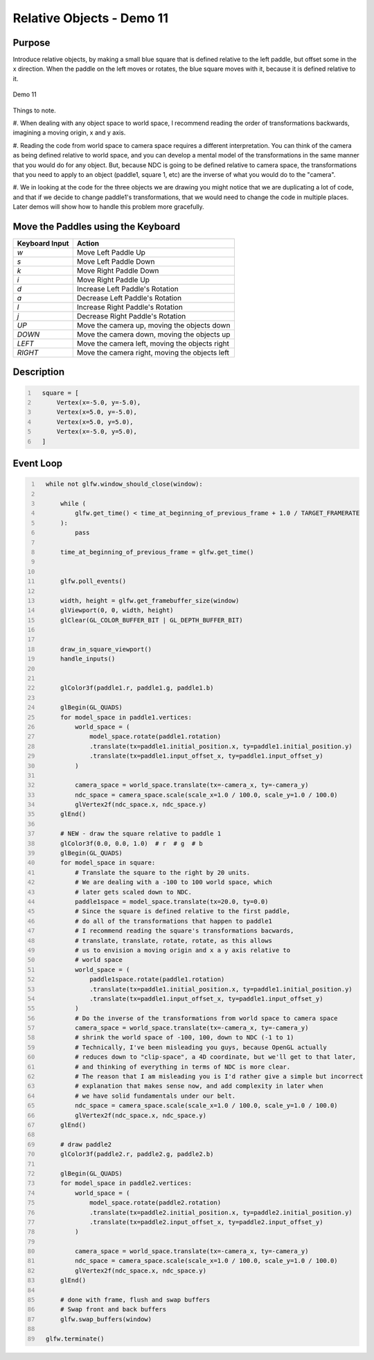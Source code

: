 Relative Objects - Demo 11
==========================

Purpose
^^^^^^^

Introduce relative objects, by making a small blue square
that is defined relative to the left paddle, but offset
some in the x direction.
When the paddle on the left moves or rotates, the blue square
moves with it, because it is defined relative to it.

.. figure:: _static/demo11.png
    :align: center
    :alt: Demo 11
    :figclass: align-center

    Demo 11

Things to note.

#. When dealing with any object space to world space,
I recommend reading the order of transformations backwards,
imagining a moving origin, x and y axis.

#. Reading the code from world space to camera space requires
a different interpretation.  You can think of the camera
as being defined relative to world space, and you can develop
a mental model of the transformations in the same manner that
you would do for any object.  But, because NDC is going to
be defined relative to camera space, the transformations
that you need to apply to an object (paddle1, square 1, etc)
are the inverse of what you would do to the "camera".

#. We in looking at the code for the three objects we are drawing
you might notice that we are duplicating a lot of code, and
that if we decide to change paddle1's transformations, that
we would need to change the code in multiple places.
Later demos will show how to handle this problem more gracefully.



Move the Paddles using the Keyboard
^^^^^^^^^^^^^^^^^^^^^^^^^^^^^^^^^^^

==============  ==============================================
Keyboard Input  Action
==============  ==============================================
*w*             Move Left Paddle Up
*s*             Move Left Paddle Down
*k*             Move Right Paddle Down
*i*             Move Right Paddle Up

*d*             Increase Left Paddle's Rotation
*a*             Decrease Left Paddle's Rotation
*l*             Increase Right Paddle's Rotation
*j*             Decrease Right Paddle's Rotation

*UP*            Move the camera up, moving the objects down
*DOWN*          Move the camera down, moving the objects up
*LEFT*          Move the camera left, moving the objects right
*RIGHT*         Move the camera right, moving the objects left

==============  ==============================================

Description
^^^^^^^^^^^

.. code:: Python
   :number-lines:

     square = [
         Vertex(x=-5.0, y=-5.0),
         Vertex(x=5.0, y=-5.0),
         Vertex(x=5.0, y=5.0),
         Vertex(x=-5.0, y=5.0),
     ]



Event Loop
^^^^^^^^^^

.. code:: Python
   :number-lines:

     while not glfw.window_should_close(window):

         while (
             glfw.get_time() < time_at_beginning_of_previous_frame + 1.0 / TARGET_FRAMERATE
         ):
             pass

         time_at_beginning_of_previous_frame = glfw.get_time()


         glfw.poll_events()

         width, height = glfw.get_framebuffer_size(window)
         glViewport(0, 0, width, height)
         glClear(GL_COLOR_BUFFER_BIT | GL_DEPTH_BUFFER_BIT)


         draw_in_square_viewport()
         handle_inputs()


         glColor3f(paddle1.r, paddle1.g, paddle1.b)

         glBegin(GL_QUADS)
         for model_space in paddle1.vertices:
             world_space = (
                 model_space.rotate(paddle1.rotation)
                 .translate(tx=paddle1.initial_position.x, ty=paddle1.initial_position.y)
                 .translate(tx=paddle1.input_offset_x, ty=paddle1.input_offset_y)
             )

             camera_space = world_space.translate(tx=-camera_x, ty=-camera_y)
             ndc_space = camera_space.scale(scale_x=1.0 / 100.0, scale_y=1.0 / 100.0)
             glVertex2f(ndc_space.x, ndc_space.y)
         glEnd()

         # NEW - draw the square relative to paddle 1
         glColor3f(0.0, 0.0, 1.0)  # r  # g  # b
         glBegin(GL_QUADS)
         for model_space in square:
             # Translate the square to the right by 20 units.
             # We are dealing with a -100 to 100 world space, which
             # later gets scaled down to NDC.
             paddle1space = model_space.translate(tx=20.0, ty=0.0)
             # Since the square is defined relative to the first paddle,
             # do all of the transformations that happen to paddle1
             # I recommend reading the square's transformations bacwards,
             # translate, translate, rotate, rotate, as this allows
             # us to envision a moving origin and x a y axis relative to
             # world space
             world_space = (
                 paddle1space.rotate(paddle1.rotation)
                 .translate(tx=paddle1.initial_position.x, ty=paddle1.initial_position.y)
                 .translate(tx=paddle1.input_offset_x, ty=paddle1.input_offset_y)
             )
             # Do the inverse of the transformations from world space to camera space
             camera_space = world_space.translate(tx=-camera_x, ty=-camera_y)
             # shrink the world space of -100, 100, down to NDC (-1 to 1)
             # Technically, I've been misleading you guys, because OpenGL actually
             # reduces down to "clip-space", a 4D coordinate, but we'll get to that later,
             # and thinking of everything in terms of NDC is more clear.
             # The reason that I am misleading you is I'd rather give a simple but incorrect
             # explanation that makes sense now, and add complexity in later when
             # we have solid fundamentals under our belt.
             ndc_space = camera_space.scale(scale_x=1.0 / 100.0, scale_y=1.0 / 100.0)
             glVertex2f(ndc_space.x, ndc_space.y)
         glEnd()

         # draw paddle2
         glColor3f(paddle2.r, paddle2.g, paddle2.b)

         glBegin(GL_QUADS)
         for model_space in paddle2.vertices:
             world_space = (
                 model_space.rotate(paddle2.rotation)
                 .translate(tx=paddle2.initial_position.x, ty=paddle2.initial_position.y)
                 .translate(tx=paddle2.input_offset_x, ty=paddle2.input_offset_y)
             )

             camera_space = world_space.translate(tx=-camera_x, ty=-camera_y)
             ndc_space = camera_space.scale(scale_x=1.0 / 100.0, scale_y=1.0 / 100.0)
             glVertex2f(ndc_space.x, ndc_space.y)
         glEnd()

         # done with frame, flush and swap buffers
         # Swap front and back buffers
         glfw.swap_buffers(window)

     glfw.terminate()
